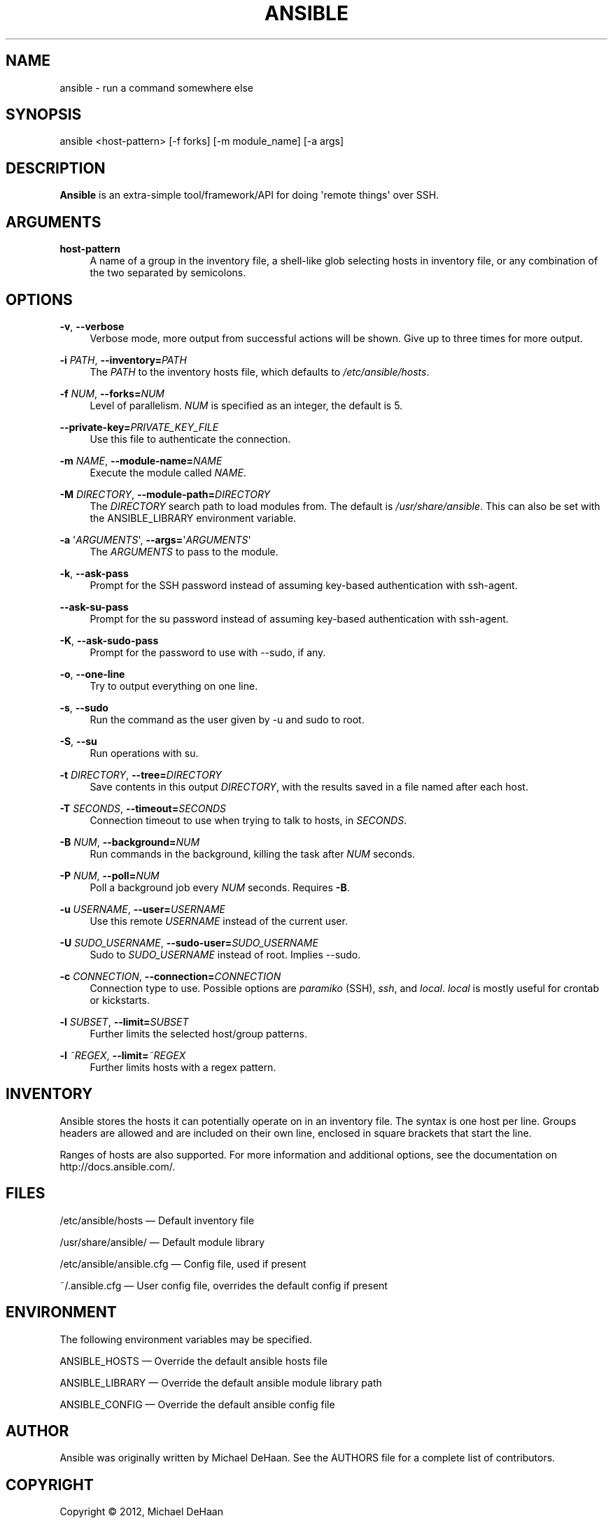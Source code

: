 '\" t
.\"     Title: ansible
.\"    Author: :doctype:manpage
.\" Generator: DocBook XSL Stylesheets v1.78.1 <http://docbook.sf.net/>
.\"      Date: 12/09/2014
.\"    Manual: System administration commands
.\"    Source: Ansible 1.9
.\"  Language: English
.\"
.TH "ANSIBLE" "1" "12/09/2014" "Ansible 1\&.9" "System administration commands"
.\" -----------------------------------------------------------------
.\" * Define some portability stuff
.\" -----------------------------------------------------------------
.\" ~~~~~~~~~~~~~~~~~~~~~~~~~~~~~~~~~~~~~~~~~~~~~~~~~~~~~~~~~~~~~~~~~
.\" http://bugs.debian.org/507673
.\" http://lists.gnu.org/archive/html/groff/2009-02/msg00013.html
.\" ~~~~~~~~~~~~~~~~~~~~~~~~~~~~~~~~~~~~~~~~~~~~~~~~~~~~~~~~~~~~~~~~~
.ie \n(.g .ds Aq \(aq
.el       .ds Aq '
.\" -----------------------------------------------------------------
.\" * set default formatting
.\" -----------------------------------------------------------------
.\" disable hyphenation
.nh
.\" disable justification (adjust text to left margin only)
.ad l
.\" -----------------------------------------------------------------
.\" * MAIN CONTENT STARTS HERE *
.\" -----------------------------------------------------------------
.SH "NAME"
ansible \- run a command somewhere else
.SH "SYNOPSIS"
.sp
ansible <host\-pattern> [\-f forks] [\-m module_name] [\-a args]
.SH "DESCRIPTION"
.sp
\fBAnsible\fR is an extra\-simple tool/framework/API for doing \*(Aqremote things\*(Aq over SSH\&.
.SH "ARGUMENTS"
.PP
\fBhost\-pattern\fR
.RS 4
A name of a group in the inventory file, a shell\-like glob selecting hosts in inventory file, or any combination of the two separated by semicolons\&.
.RE
.SH "OPTIONS"
.PP
\fB\-v\fR, \fB\-\-verbose\fR
.RS 4
Verbose mode, more output from successful actions will be shown\&. Give up to three times for more output\&.
.RE
.PP
\fB\-i\fR \fIPATH\fR, \fB\-\-inventory=\fR\fIPATH\fR
.RS 4
The
\fIPATH\fR
to the inventory hosts file, which defaults to
\fI/etc/ansible/hosts\fR\&.
.RE
.PP
\fB\-f\fR \fINUM\fR, \fB\-\-forks=\fR\fINUM\fR
.RS 4
Level of parallelism\&.
\fINUM\fR
is specified as an integer, the default is 5\&.
.RE
.PP
\fB\-\-private\-key=\fR\fIPRIVATE_KEY_FILE\fR
.RS 4
Use this file to authenticate the connection\&.
.RE
.PP
\fB\-m\fR \fINAME\fR, \fB\-\-module\-name=\fR\fINAME\fR
.RS 4
Execute the module called
\fINAME\fR\&.
.RE
.PP
\fB\-M\fR \fIDIRECTORY\fR, \fB\-\-module\-path=\fR\fIDIRECTORY\fR
.RS 4
The
\fIDIRECTORY\fR
search path to load modules from\&. The default is
\fI/usr/share/ansible\fR\&. This can also be set with the ANSIBLE_LIBRARY environment variable\&.
.RE
.PP
\fB\-a\fR \*(Aq\fIARGUMENTS\fR\*(Aq, \fB\-\-args=\fR\*(Aq\fIARGUMENTS\fR\*(Aq
.RS 4
The
\fIARGUMENTS\fR
to pass to the module\&.
.RE
.PP
\fB\-k\fR, \fB\-\-ask\-pass\fR  
.RS 4
Prompt for the SSH password instead of assuming key\-based authentication with ssh\-agent\&.
.RE
.PP
\fB--ask-su-pass\fR
.RS 4
Prompt for the su password instead of assuming key\-based authentication with ssh\-agent\&.
.RE
.PP
\fB\-K\fR, \fB\-\-ask\-sudo\-pass\fR
.RS 4
Prompt for the password to use with \-\-sudo, if any\&.
.RE
.PP
\fB\-o\fR, \fB\-\-one\-line\fR
.RS 4
Try to output everything on one line\&.
.RE
.PP
\fB\-s\fR, \fB\-\-sudo\fR
.RS 4
Run the command as the user given by \-u and sudo to root.
.RE
.PP
\fB\-S\fR, \fB\-\-su\fR
.RS 4
Run operations with su\&.
.RE
.PP
\fB\-t\fR \fIDIRECTORY\fR, \fB\-\-tree=\fR\fIDIRECTORY\fR
.RS 4
Save contents in this output
\fIDIRECTORY\fR, with the results saved in a file named after each host\&.
.RE
.PP
\fB\-T\fR \fISECONDS\fR, \fB\-\-timeout=\fR\fISECONDS\fR
.RS 4
Connection timeout to use when trying to talk to hosts, in
\fISECONDS\fR\&.
.RE
.PP
\fB\-B\fR \fINUM\fR, \fB\-\-background=\fR\fINUM\fR
.RS 4
Run commands in the background, killing the task after
\fINUM\fR
seconds\&.
.RE
.PP
\fB\-P\fR \fINUM\fR, \fB\-\-poll=\fR\fINUM\fR
.RS 4
Poll a background job every
\fINUM\fR
seconds\&. Requires
\fB\-B\fR\&.
.RE
.PP
\fB\-u\fR \fIUSERNAME\fR, \fB\-\-user=\fR\fIUSERNAME\fR
.RS 4
Use this remote
\fIUSERNAME\fR
instead of the current user\&.
.RE
.PP
\fB\-U\fR \fISUDO_USERNAME\fR, \fB\-\-sudo\-user=\fR\fISUDO_USERNAME\fR
.RS 4
Sudo to
\fISUDO_USERNAME\fR
instead of root\&. Implies \-\-sudo\&.
.RE
.PP
\fB\-c\fR \fICONNECTION\fR, \fB\-\-connection=\fR\fICONNECTION\fR
.RS 4
Connection type to use\&. Possible options are
\fIparamiko\fR
(SSH),
\fIssh\fR, and
\fIlocal\fR\&.
\fIlocal\fR
is mostly useful for crontab or kickstarts\&.
.RE
.PP
\fB\-l\fR \fISUBSET\fR, \fB\-\-limit=\fR\fISUBSET\fR
.RS 4
Further limits the selected host/group patterns\&.
.RE
.PP
\fB\-l\fR \fI~REGEX\fR, \fB\-\-limit=\fR\fI~REGEX\fR
.RS 4
Further limits hosts with a regex pattern\&.
.RE
.SH "INVENTORY"
.sp
Ansible stores the hosts it can potentially operate on in an inventory file\&. The syntax is one host per line\&. Groups headers are allowed and are included on their own line, enclosed in square brackets that start the line\&.
.sp
Ranges of hosts are also supported\&. For more information and additional options, see the documentation on http://docs\&.ansible\&.com/\&.
.SH "FILES"
.sp
/etc/ansible/hosts \(em Default inventory file
.sp
/usr/share/ansible/ \(em Default module library
.sp
/etc/ansible/ansible\&.cfg \(em Config file, used if present
.sp
~/\&.ansible\&.cfg \(em User config file, overrides the default config if present
.SH "ENVIRONMENT"
.sp
The following environment variables may be specified\&.
.sp
ANSIBLE_HOSTS  \(em Override the default ansible hosts file
.sp
ANSIBLE_LIBRARY \(em Override the default ansible module library path
.sp
ANSIBLE_CONFIG \(em Override the default ansible config file
.SH "AUTHOR"
.sp
Ansible was originally written by Michael DeHaan\&. See the AUTHORS file for a complete list of contributors\&.
.SH "COPYRIGHT"
.sp
Copyright \(co 2012, Michael DeHaan
.sp
Ansible is released under the terms of the GPLv3 License\&.
.SH "SEE ALSO"
.sp
\fBansible\-playbook\fR(1), \fBansible\-pull\fR(1), \fBansible\-doc\fR(1)
.sp
Extensive documentation is available in the documentation site: http://docs\&.ansible\&.com\&. IRC and mailing list info can be found in file CONTRIBUTING\&.md, available in: https://github\&.com/ansible/ansible
.SH "AUTHOR"
.PP
\fB:doctype:manpage\fR
.RS 4
Author.
.RE
